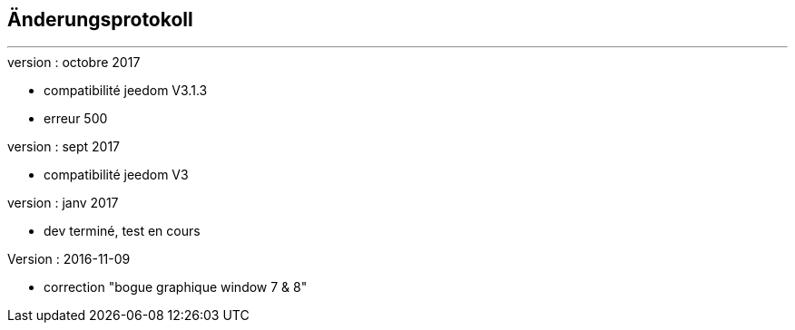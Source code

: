 :Date: $Date$
:Revision: $Id$
:docinfo:
:title:  changelog
:page-liquid:
:icons:
:imagesdir: ../images



== Änderungsprotokoll
'''
.version : octobre 2017
* compatibilité jeedom V3.1.3
* erreur 500

.version : sept 2017
* compatibilité jeedom V3

.version :   janv 2017
* dev terminé, test en cours


.Version : 2016-11-09
* correction "bogue graphique window 7 & 8"

